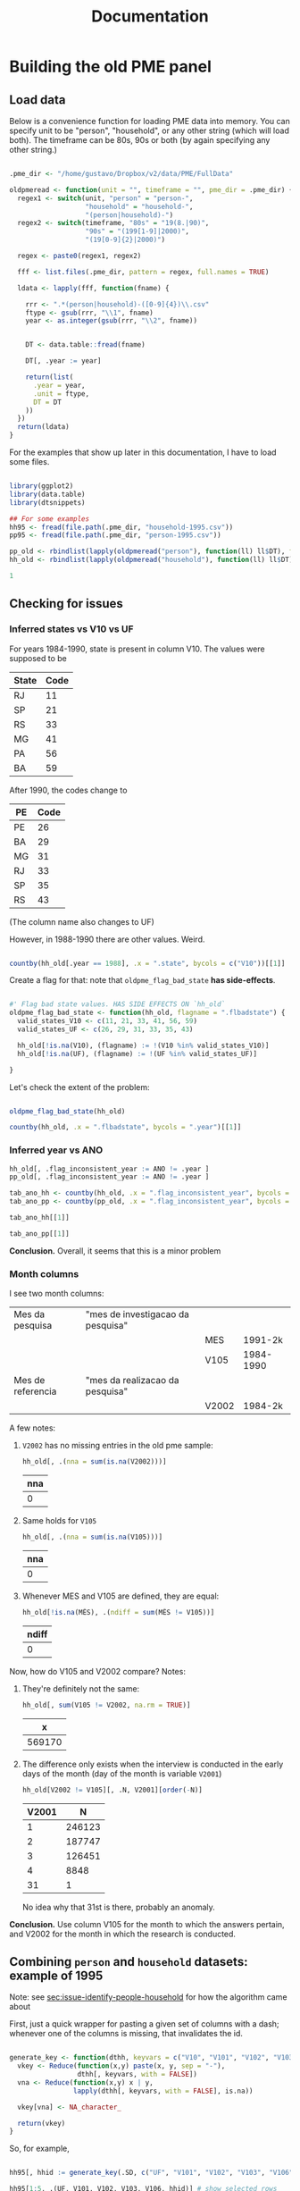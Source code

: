 #+TITLE: Documentation

* Building the old PME panel
** Load data
Below is a convenience function for loading PME data into memory. You can specify unit to be "person", "household", or any other string (which will load both). The timeframe can be 80s, 90s or both (by again specifying any other string.)

#+begin_src R :session :tangle lib_oldpme.r :results silent

.pme_dir <- "/home/gustavo/Dropbox/v2/data/PME/FullData"

oldpmeread <- function(unit = "", timeframe = "", pme_dir = .pme_dir) {
  regex1 <- switch(unit, "person" = "person-",
                   "household" = "household-",
                   "(person|household)-")
  regex2 <- switch(timeframe, "80s" = "19(8.|90)",
                   "90s" = "(199[1-9]|2000)",
                   "(19[0-9]{2}|2000)")

  regex <- paste0(regex1, regex2)

  fff <- list.files(.pme_dir, pattern = regex, full.names = TRUE)

  ldata <- lapply(fff, function(fname) {

    rrr <- ".*(person|household)-([0-9]{4})\\.csv"
    ftype <- gsub(rrr, "\\1", fname)
    year <- as.integer(gsub(rrr, "\\2", fname))


    DT <- data.table::fread(fname)

    DT[, .year := year]

    return(list(
      .year = year,
      .unit = ftype,
      DT = DT
    ))
  })
  return(ldata)
}

#+end_src


For the examples that show up later in this documentation, I have to load some files.

#+begin_src R :session :results silent

library(ggplot2)
library(data.table)
library(dtsnippets)

## For some examples
hh95 <- fread(file.path(.pme_dir, "household-1995.csv"))
pp95 <- fread(file.path(.pme_dir, "person-1995.csv"))

pp_old <- rbindlist(lapply(oldpmeread("person"), function(ll) ll$DT), fill = TRUE)
hh_old <- rbindlist(lapply(oldpmeread("household"), function(ll) ll$DT), fill = TRUE)

1

#+end_src

** Checking for issues

*** Inferred states vs V10 vs UF

For years 1984-1990, state is present in column V10. The values were supposed to be
| State | Code |
|-------+------|
| RJ    |   11 |
| SP    |   21 |
| RS    |   33 |
| MG    |   41 |
| PA    |   56 |
| BA    |   59 |

After 1990, the codes change to

| PE | Code |
|----+------|
| PE |   26 |
| BA |   29 |
| MG |   31 |
| RJ |   33 |
| SP |   35 |
| RS |   43 |

(The column name also changes to UF)


However, in 1988-1990 there are other values. Weird.

#+begin_src R :session :colnames yes

countby(hh_old[.year == 1988], .x = ".state", bycols = c("V10"))[[1]]

#+end_src

#+RESULTS:
| V10 | .state = BA | .state = MG | .state = PE | .state = RJ | .state = RS | .state = SP |
|-----+-------------+-------------+-------------+-------------+-------------+-------------|
|  11 |           0 |           0 |           0 |      103691 |           0 |           0 |
|  12 |           0 |           0 |           0 |        1345 |           0 |           0 |
|  13 |           0 |           0 |           0 |         497 |           0 |           0 |
|  14 |           0 |           0 |           0 |         854 |           0 |           0 |
|  21 |           0 |           0 |           0 |           0 |           0 |      102352 |
|  22 |           0 |           0 |           0 |           0 |           0 |        1062 |
|  23 |           0 |           0 |           0 |           0 |           0 |         343 |
|  24 |           0 |           0 |           0 |           0 |           0 |         558 |
|  25 |           0 |           0 |           0 |           0 |           0 |         606 |
|  26 |           0 |           0 |           0 |           0 |           0 |         335 |
|  27 |           0 |           0 |           0 |           0 |           0 |         105 |
|  28 |           0 |           0 |           0 |           0 |           0 |         429 |
|  33 |           0 |           0 |           0 |           0 |       83297 |           0 |
|  34 |           0 |           0 |           0 |           0 |        1775 |           0 |
|  35 |           0 |           0 |           0 |           0 |        1018 |           0 |
|  41 |           0 |       81771 |           0 |           0 |           0 |           0 |
|  42 |           0 |         915 |           0 |           0 |           0 |           0 |
|  56 |           0 |           0 |       66030 |           0 |           0 |           0 |
|  59 |       61414 |           0 |           0 |           0 |           0 |           0 |

Create a flag for that: note that ~oldpme_flag_bad_state~ *has side-effects*.

#+begin_src R :session :tangle lib_oldpme.r :results silent

#' Flag bad state values. HAS SIDE EFFECTS ON `hh_old`
oldpme_flag_bad_state <- function(hh_old, flagname = ".flbadstate") {
  valid_states_V10 <- c(11, 21, 33, 41, 56, 59)
  valid_states_UF <- c(26, 29, 31, 33, 35, 43)

  hh_old[!is.na(V10), (flagname) := !(V10 %in% valid_states_V10)]
  hh_old[!is.na(UF), (flagname) := !(UF %in% valid_states_UF)]

}

#+end_src

Let's check the extent of the problem:

#+begin_src R :session :colnames yes

oldpme_flag_bad_state(hh_old)

countby(hh_old, .x = ".flbadstate", bycols = ".year")[[1]]

#+end_src

#+RESULTS:
| .year | .flbadstate = FALSE | .flbadstate = TRUE |
|-------+---------------------+--------------------|
|  1984 |              543788 |                  0 |
|  1985 |              559749 |                  0 |
|  1986 |              560980 |                  0 |
|  1987 |              560825 |                  0 |
|  1988 |              498555 |               9842 |
|  1989 |              414260 |              10093 |
|  1990 |              421895 |              10891 |
|  1991 |              445988 |                  0 |
|  1992 |              449351 |                  0 |
|  1993 |              447479 |                  0 |
|  1994 |              436161 |                  0 |
|  1995 |              447844 |                  0 |
|  1996 |              463306 |                  0 |
|  1997 |              471013 |                  0 |
|  1998 |              481082 |                  0 |
|  1999 |              481770 |                  0 |
|  2000 |              489365 |                  0 |

*** Inferred year vs ANO
#+begin_src R :session :results silent
hh_old[, .flag_inconsistent_year := ANO != .year ]
pp_old[, .flag_inconsistent_year := ANO != .year ]

tab_ano_hh <- countby(hh_old, .x = ".flag_inconsistent_year", bycols = ".year")
tab_ano_pp <- countby(pp_old, .x = ".flag_inconsistent_year", bycols = ".year")

#+end_src


#+begin_src R :session :colnames yes
tab_ano_hh[[1]]
#+end_src

#+RESULTS:
| .year | .flag_inconsistent_year = NA | .flag_inconsistent_year = FALSE |
|-------+------------------------------+---------------------------------|
|  1984 |                       543788 |                               0 |
|  1985 |                       559749 |                               0 |
|  1986 |                       560980 |                               0 |
|  1987 |                       560825 |                               0 |
|  1988 |                       508397 |                               0 |
|  1989 |                       424353 |                               0 |
|  1990 |                       432786 |                               0 |
|  1991 |                            0 |                          445988 |
|  1992 |                            0 |                          449351 |
|  1993 |                            0 |                          447479 |
|  1994 |                            0 |                          436161 |
|  1995 |                            0 |                          447844 |
|  1996 |                            0 |                          463306 |
|  1997 |                            0 |                          471013 |
|  1998 |                            0 |                          481082 |
|  1999 |                            0 |                          481770 |
|  2000 |                            0 |                          489365 |

#+begin_src R :session :colnames yes
tab_ano_pp[[1]]
#+end_src

#+RESULTS:
| .year | .flag_inconsistent_year = NA | .flag_inconsistent_year = FALSE | .flag_inconsistent_year = TRUE |
|-------+------------------------------+---------------------------------+--------------------------------|
|  1984 |                      1396109 |                               0 |                              0 |
|  1985 |                      1390684 |                               0 |                              0 |
|  1986 |                      1395301 |                               0 |                              0 |
|  1987 |                      1395818 |                               0 |                              0 |
|  1988 |                      1252766 |                               0 |                              0 |
|  1989 |                      1061684 |                               0 |                              0 |
|  1990 |                      1084312 |                               0 |                              0 |
|  1991 |                            0 |                         1096907 |                              0 |
|  1992 |                            0 |                         1049652 |                              0 |
|  1993 |                            0 |                         1058058 |                              0 |
|  1994 |                            0 |                         1077149 |                              0 |
|  1995 |                            0 |                         1084463 |                              0 |
|  1996 |                            0 |                         1086939 |                              0 |
|  1997 |                            0 |                         1099255 |                              0 |
|  1998 |                            0 |                         1110199 |                              0 |
|  1999 |                            0 |                         1100798 |                              0 |
|  2000 |                            0 |                          995803 |                            861 |


*Conclusion.* Overall, it seems that this is a minor problem

*** Month columns
I see two month columns:

|-------------------+-----------------------------------+-------+-----------|
| Mes da pesquisa   | "mes de investigacao da pesquisa" |       |           |
|                   |                                   | MES   | 1991-2k   |
|                   |                                   | V105  | 1984-1990 |
|-------------------+-----------------------------------+-------+-----------|
| Mes de referencia | "mes da realizacao da pesquisa"   |       |           |
|                   |                                   | V2002 | 1984-2k   |
|-------------------+-----------------------------------+-------+-----------|

A few notes:
1. ~V2002~ has no missing entries in the old pme sample:
   #+begin_src R :session :colnames yes
hh_old[, .(nna = sum(is.na(V2002)))]
   #+end_src

   #+RESULTS:
   | nna |
   |-----|
   |   0 |

2. Same holds for ~V105~
   #+begin_src R :session :colnames yes
hh_old[, .(nna = sum(is.na(V105)))]
   #+end_src

   #+RESULTS:
   | nna |
   |-----|
   |   0 |

3. Whenever MES and V105 are defined, they are equal:
   #+begin_src R :session :colnames yes
hh_old[!is.na(MÊS), .(ndiff = sum(MÊS != V105))]
   #+end_src

   #+RESULTS:
   | ndiff |
   |-------|
   |     0 |

Now, how do V105 and V2002 compare? Notes:

1. They're definitely not the same:

   #+begin_src R :session :colnames yes
hh_old[, sum(V105 != V2002, na.rm = TRUE)]
   #+end_src

   #+RESULTS:
   |      x |
   |--------|
   | 569170 |

2. The difference only exists when the interview is conducted in the early days of the month (day of the month is variable ~V2001~)
    #+begin_src R :session :colnames yes
hh_old[V2002 != V105][, .N, V2001][order(-N)]
    #+end_src

    #+RESULTS:
    | V2001 |      N |
    |-------+--------|
    |     1 | 246123 |
    |     2 | 187747 |
    |     3 | 126451 |
    |     4 |   8848 |
    |    31 |      1 |

    No idea why that 31st is there, probably an anomaly.

*Conclusion.* Use column V105 for the month to which the answers pertain, and V2002 for the month in which  the research is conducted.

** Combining ~person~ and ~household~ datasets: example of 1995
<<sec:merge-key-algorithm-95>>

Note: see [[sec:issue-identify-people-household]] for how the algorithm came about


First, just a quick wrapper for pasting a given set of columns with a dash; whenever one of the columns is missing, that invalidates the id.

#+begin_src R :session :tangle lib_oldpme.r :results silent

generate_key <- function(dthh, keyvars = c("V10", "V101", "V102", "V103", "V106")) {
  vkey <- Reduce(function(x,y) paste(x, y, sep = "-"),
                 dthh[, keyvars, with = FALSE])
  vna <- Reduce(function(x,y) x | y,
                lapply(dthh[, keyvars, with = FALSE], is.na))

  vkey[vna] <- NA_character_

  return(vkey)
}

#+end_src


So, for example,

#+begin_src R :session :colnames yes :rownames yes :eval false

hh95[, hhid := generate_key(.SD, c("UF", "V101", "V102", "V103", "V106"))]

hh95[1:5, .(UF, V101, V102, V103, V106, hhid)] # show selected rows

#+end_src

#+RESULTS:
|   | UF | V101 |   V102 | V103 | V106 |             hhid |
|---+----+------+--------+------+------+------------------|
| 1 | 31 |   14 | 310018 |    1 |    1 | 31-14-310018-1-1 |
| 2 | 31 |   31 | 310018 |    2 |    1 | 31-31-310018-2-1 |
| 3 | 31 |   49 | 310018 |    3 |    1 | 31-49-310018-3-1 |
| 4 | 31 |   66 | 310018 |    4 |    1 | 31-66-310018-4-1 |
| 5 | 31 |   83 | 310018 |    5 |    1 | 31-83-310018-5-1 |


This is the key for merging people and households

#+begin_src R :session :results silent
key2 <- c("UF", "MÊS", "V102", "V103")
#+end_src


Below I use ~hhid2~ as merging key between person and household datasets, and include ~hhid~ in the people data.

#+begin_src R :session :results silent

hh95[, hhid2 := generate_key(.SD, key2)]
pp95[, hhid2 := generate_key(.SD, key2)]
pp95[hh95, hhid := hhid , on = "hhid2"]

pp95[, .N] # otherwise org-mode stutters for some reason

#+end_src

#+RESULTS:

*** Sanity check: number of people in household

Let's try some sanity checks on the merging procedure. In the household dataset, we observe the number of people in the household, as well as the number of people over 10 years old.

So we take three random households in the data:


#+begin_src R :session

set.seed(126)
hh_sample <- pp95[, sample(unique(hhid), 3)]

hh_sample

#+end_src

#+RESULTS:
|   33-12-332127-1-4 |
| 29-45-29001030-9-3 |
|   43-12-432164-2-4 |


...and get the number of people in the household

#+begin_src R :session :colnames yes

hh95[
  V109 > 0  ## avoid "bad" entries
][
  hhid %in% hh_sample,
  .(number_people = V109[1], number_ppl_above10 = V110[1]),
  hhid][
  order(hhid)
]

#+end_src

#+RESULTS:
|               hhid | number_people | number_ppl_above10 |
|--------------------+---------------+--------------------|
| 29-45-29001030-9-3 |             5 |                  3 |
|   33-12-332127-1-4 |             3 |                  2 |
|   43-12-432164-2-4 |             2 |                  1 |


Now let's see the implied number of people based on the merge:

#+begin_src R :session :colnames yes

pp95[hhid %in% hh_sample, .(implied_n_people = length(unique(V201))), hhid][order(hhid)]

#+end_src

#+RESULTS:
|               hhid | implied_n_people |
|--------------------+------------------|
| 29-45-29001030-9-3 |                3 |
|   33-12-332127-1-4 |                2 |
|   43-12-432164-2-4 |                1 |

** Combining ~person~ and ~household~ pre-1990
<<sec:combine_hh_pp_algo>>

The key to combine person and household is to use the columns (see [[sec:issue-identify-people-household]]):
| Column       | Meaning                             | Availability 80s  | Availability 90s  |
|--------------+-------------------------------------+-------------------+-------------------|
| UF [.state]  |                                     | household, person | household, person |
| ANO [.year ] | year                                | household, person | household, person |
| MES [V(105)] |                                     | household         | household, person |
| V102         | survey area code                    | household         | household, person |
| V103         | household number within survey area | household         | household, person |

A few things to be decided:
1. Which column to be used as month? ~V105~, probably?
   - Since only ~V105~ shows up for persons dataset, there would be no hope if we used ~V2002~ instead.
2. What about years <= 1990?
   - We can take advantage of the fact that those years had the ~household person person ...~ format, so that the line in the file (kept in variable ~n_entry~) identifies people with a household record.
   - There are two ways of matching:
     1. Use the ~n_entry~ variable directly, or
     2. Recover ~V102~ and ~V103~ with ~n_entry~, then use the key above to recover the household id.


First, set the household key in the household dataset (doing that for all years anyway):
#+begin_src R :session :results silent
keyhh <- c(".state", "V101", "V102", "V103", "V106")

hh_old[, hhid := generate_key(.SD, keyhh)]

1
#+end_src

Below:
- use ~n_entry~ when available to recover ~V105~, ~V102~, ~V103~, ~hhid~.
  + theoretically, we would not need to go farther than this.
  + however, I want to compare the ~hhid~ obtained in such a way with the one obtained by generating the key
- So I generate the key that is used to merge people and households (which will be the method for 1991 onward)
- Finally, I use the person-household key to obtain another version of the household ID

#+begin_src R :session
pp_old[hh_old[!is.na(n_entry)], `:=`(
           V105m = V105,
           V102m = i.V102,
           V103m = i.V103,
           hhidx = hhid
), on = .(.state, .year, n_entry)]

pp_old[, hh_pp_id  := generate_key(.SD, c(".state", ".year", "V105m", "V102m", "V103m"))]
hh_old[, hh_pp_id := generate_key(.SD, c(".state", ".year", "V105", "V102", "V103"))]

pp_old[hh_old, hhidy := hhid, on = .(hh_pp_id)]

1
#+end_src

#+RESULTS:
: 1

A few notes:
- since ~V102~ exists in persons datasets after 1990, I have to use ~i.V102~ to indicate that I want the one coming from ~hh_old~. If I used ~V102m = V102~, I'd pull from ~pp_old~, which would be a vector of missing values!
- I append "x" to "hhid" because I will compare with another join method.
- The ~n_entry~ identifies rows only up to year and state (since there is a single file per year/state in the 1980s)


So: are the IDs the same?

#+begin_src R :session :colnames yes
pp_old[, .(different_ids_count = sum(hhidx != hhidy, na.rm = TRUE))]
#+end_src

#+RESULTS:
| different_ids_count |
|---------------------|
|                   0 |

YES!
** Combining ~person~ and ~household~ for all old PME years
In this section, I use what I learned in the two prior sections to create a specific function that adds a key to join person/household to the datasets.

First, I remove the columns I created while exploring the keying in the above sections.
#+begin_src R :session :results silent
pp_old[, c("hh_pp_id", "hhidx", "hhidy", "V105m", "V102m", "V103m") := NULL]
hh_old[, c("hh_pp_id", "hhid"):= NULL]

1
#+end_src


Let me try now to apply my combined wisdom:

1. I can easily create a household ID

   #+begin_src R :session :results silent
hh_old[, hhid := generate_key(.SD, c(".state", "V101", "V102", "V103", "V106"))]
1
   #+end_src

2. For ~1984 <= yyyy <= 1990~, I can simply use the entry number to recover household id in person dataset.

   #+begin_src R :session :results silent
pp_old[hh_old[!is.na(n_entry)], `:=`(hhid = hhid, V105 = V105),
       on = .(.state, .year, n_entry)]
1
   #+end_src

3. As far as the new years are concerned, there is an issue with V102 documented in [[sec:flag_v102]] that needs to be dealt with.

   #+begin_src R :session :results silent
pp_old[!grepl("\\d{6,8}", V102), V102 := NA_character_]
pp_old[, V102 := as.integer(V102)]
1
   #+end_src

4. For the other years, I use the variables in [[sec:combine_hh_pp_algo]] in order to fetch the id.

   (In order for me to do that, I first have to match the column ~V105~ name
   [ ~MÊS => V105~ ].)
   #+begin_src R :session :results silent
pp_old[is.na(n_entry), V105 := MÊS][]
1
   #+end_src


   #+begin_src R :session :results silent
pp_old[hh_old[is.na(n_entry)], hhid := i.hhid,
       on = .(.year, .state, V105, V102, V103)]
1
   #+end_src

*** Sanity check with number of people in household

#+begin_src R :session
dt_test <- hh_old[pp_old[, .(implied_n_people = length(unique(V201))),
                         .(.year, hhid, V105)],
                  .(hhid, nppl_gt10yo = V110, impl_nppl = implied_n_people),
                  on = .(hhid, .year, V105)]

dt_test[, sum(impl_nppl != nppl_gt10yo, na.rm= TRUE)]
#+end_src

#+RESULTS:
: 1

Breaking down what I do above:

- For each (household ID, year, month) triple, I:
  1. Use "person" dataset to compute the implied number of people by going on that year/month/hhid and fetching the length of ~V201~ [the "person number" column]

     + That becomes ~impl_nppl~
  2. Use the variable ~V110~ from the household dataset which counts the number of people above 10 years old in the household in the year/month
     + That becomes ~nppl_gt10yo~

- I then test for how many household IDs are ~impl_nppl~ and ~nppl_gt10yo~ different and find a single instance of that anomaly
** Weights in PME
*** Fixing messy weights
The first thing I do is to come up with a function that tries to reasonably
recover weights from messy data.

I take each state/year/month and select the "integer-like value" [see the
regular expression in the function] that shows up most often.

#+begin_src R :session :tangle lib_oldpme.r :results silent
oldpme_getweights <- function(pp_old) {
  # pp_old[, (newcname) := ifelse(grepl("^\\d+$", PESO), as.integer(PESO), NA)]

  dtw0 <- pp_old[!is.na(PESO), .(.w = as.integer(grep("^\\d+$", PESO, value = TRUE)),
                     N = .N),
                 .(.year, .state, V105)]

  dtw0[, .freq := .N, .(.year, .state, V105, .w)]

  anomalous_years <- paste(dtw0[.freq != N, unique(.year)], collapse = ", ")

  if (!(length(anomalous_years) == 0)) {
    message(glue::glue("[oldpme_getweights] Found anomalies in years: {anomalous_years}"))
  }

  dtw0[, .(.w = .w[which.max(.freq)]), .(.year, .state, V105)]
}
#+end_src


Let's see where that leads to different results relative to brute force conversion.

#+begin_src R :session :colnames yes

dtweights <- oldpme_getweights(pp_old)

pp_old[, PESOm := as.integer(PESO)]

dtweights[pp_old, on = .(.year, .state, V105)][PESOm != .w, .(PESOm = unique(PESOm)), .(.year, .state, V105, .w)]

#+end_src

#+RESULTS:
| .year | .state | V105 |       .w |     PESOm |
|-------+--------+------+----------+-----------|
|  2000 | BA     |    3 |      190 |      4010 |
|  2000 | BA     |    3 |      190 |       940 |
|  2000 | BA     |    3 |      190 |    601248 |
|  2000 | BA     |    3 |      190 | 751120190 |
|  2000 | BA     |    3 |      190 |      1240 |
|  2000 | BA     |    3 |      190 |         4 |
|  2000 | BA     |    3 |      190 |        57 |
|  2000 | BA     |    3 |      190 |     24560 |
|  2000 | BA     |    3 |      190 |    501244 |
|  2000 | BA     |    3 |      190 |    201240 |
|  2000 | BA     |    3 |      190 |     74148 |
|  2000 | BA     |    3 |      190 |    451014 |
|  2000 | BA     |    3 |      190 |        17 |
|  2000 | BA     |    3 |      190 |    201144 |
|  2000 | BA     |    3 |      190 |    801248 |
|  2000 | BA     |    3 |      190 |    200124 |
|  2000 | BA     |    3 |      190 | 900093906 |
|  2000 | BA     |    3 |      190 |    361116 |
|  2000 | BA     |    3 |      190 |    136111 |
|  2000 | BA     |    3 |      190 |    220124 |
|  2000 | BA     |    3 |      190 |         0 |
|  2000 | BA     |    3 |      190 | 222222222 |
|  2000 | BA     |    3 |      190 |    180124 |
|  2000 | BA     |    3 |      190 |        22 |
|  2000 | BA     |    3 |      190 |        34 |
|  2000 | BA     |    3 |      190 |        16 |
|  2000 | BA     |    3 |      190 |        20 |
|  2000 | BA     |   22 |        4 |       190 |
|  2000 | BA     |   22 |        4 | 222222222 |
|  2000 | BA     |   22 |        4 |         0 |
|  2000 | BA     |   22 |        4 |        38 |
|  2000 | BA     |   22 |        4 |     60104 |
|  2000 | BA     |   22 |        4 |    220124 |
|  2000 | BA     |   22 |        4 |         5 |
|  2000 | BA     |   22 |        4 |    200124 |
|  2000 | BA     |   22 |        4 |     45101 |
|  2000 | BA     |   22 |        4 |    136114 |
|  2000 | BA     |   22 |        4 |         8 |
|  2000 | BA     |   22 |        4 | 900093906 |
|  2000 | BA     |   22 |        4 |   6174204 |
|  2000 | BA     |   22 |        4 |     64582 |
|  2000 | BA     |   22 |        4 |    205482 |
|  2000 | BA     |   22 |        4 |    150124 |
|  2000 | BA     |   22 |        4 |    162622 |
|  2000 | BA     |   22 |        4 |  75171584 |
|  2000 | BA     |   22 |        4 |     64622 |
|  2000 | BA     |   22 |        4 |    123403 |
|  2000 | BA     |   22 |        4 |    342111 |
|  2000 | BA     |   22 |        4 |    180124 |
|  2000 | BA     |   22 |        4 | 184458972 |
|  2000 | BA     |   22 |        4 |    799072 |
|  2000 | BA     |   22 |        4 |   6033225 |
|  2000 | BA     |   22 |        4 |   8454365 |
|  2000 | BA     |   22 |        4 |   1424522 |
|  2000 | BA     |   22 |        4 |        80 |
|  2000 | BA     |   22 |        4 |         2 |
|  2000 | BA     |   22 |        4 |     30036 |
|  2000 | BA     |   22 |        4 |         1 |
|  2000 | BA     |   22 |        4 |    600063 |
|  2000 | BA     |   22 |        4 |        34 |
|  2000 | BA     |   22 |        4 |         6 |
|  2000 | BA     |   22 |        4 |    322300 |
|  2000 | BA     |   22 |        4 |      2934 |
|  2000 | BA     |   22 |        4 |    322400 |
|  2000 | BA     |      |      190 |         2 |
|  2000 | BA     |      |      190 |        22 |
|  2000 | BA     |      |      190 | 222222222 |
|  2000 | BA     |      |      190 |         0 |
|  2000 | BA     |      |      190 |        16 |
|  2000 | BA     |   29 |        2 |       190 |
|  2000 | BA     |   29 |        2 |         0 |
|  2000 | BA     |    0 | 12120000 | 172120000 |


So it seems that everything comes down to Bahia, in March 2000, having many entries fixed...


I add the constructed weights to ~hh_old~.

#+begin_src R :session :results silent

hh_old[dtweights, .weight := .w, on = .(.year, .state, V105) ]

1
#+end_src

*** Making sense of weights

Now, I want to test whether the construction of weights follows this quote:

#+begin_quote
Os pesos para expansão das amostras da PME são obtidos pela razão entre a estimativa de população residente e o total de moradores (V109) obtido na amostra da PME. O peso é único por região metropolitana e varia a cada mês de pesquisa.
#+end_quote

(Free translation: "expansion weights = estimate of resident population / total of dwellers in sample [V109]; weights are unique by MSU and vary each survey month")

#+begin_src R :session :results file graphics :file output/weights_comparison.png
dtnppl <- hh_old[!is.na(.weight), .(estimate_pop = unique(V600)[1],
                     total_ppl_sample = sum(V109, na.rm = TRUE),
                     .weight = .weight[1]), .(.year, .state, V105)]

dtnppl[, .weight_implied := estimate_pop / total_ppl_sample]

ggplot(dtnppl, aes(x = .weight, y = .weight_implied, colour = .state)) +
  geom_point(alpha = 0.8, shape = 1, size = 4) + scale_colour_brewer(palette = "Set2") +
  geom_abline(slope = 1, intercept = 0, linetype = 2) + theme_bw()

#+end_src

#+RESULTS:
[[file:output/weights_comparison.png]]


* Issues
** [2021-06-01 Tue] Weird entries in PME 2000
*** Issue
- In the ~person~ dataset, variable V500 should be a blank line, but that fails to happen
- Evidence: extract person dataset for year 2000 (from raw data), check out following lines of ~PME2KBAP.TXT~:
  + 31732
    #+begin_quote
2920000329000920040111110808   8      017  032120000003801344                            6   3955134211361742054  0000000501018                                          6114335 0310             000000190
    #+end_quote
    1. More than 137 characters (which should be  max)
    2. Characters 115 to 128 should be blank, but instead we have "0000000501018 "
  + 35269
    #+begin_quote
292060                        34                          4               0000329010920150135    0 90060 11111225963032401301041152  0003230322170                                                  0 2        022   0000329010920150135    0 900602315 0202068138  1301041152     022   06                         34                            000000190
    #+end_quote
    1. Again, line is too large
    2. Year (chrs 3-6) is 2060
    3. again, garbage where there should be a blank space
*** Analysis
- Only happens in Bahia
- Happens in /at least/ 13% of observations (so substantial for that (state,year) pair)
  + This is found via

    #+begin_src R
library(data.table)

pme_dir <- "/home/gustavo/Dropbox/v2/data/PME/FullData/"
DT <- data.table::fread(file.path(pme_dir, "person-2000.csv"))

DT[V500 != ""][, .N] /  DT[.state == "BA"][,.N]
    #+end_src

    - note that ~fread~ automatically trims whitespaces, so this finds all instances in which ~V500~ is different than whitespace

** [2021-06-01 Tue] Non-empty entries of V500 in PME 1999
According to PME, the value of ~V500~ should be all space characters; since ~fread~ trims whitespaces by default, and empty string is treated as missing, this means that ~V500~ should be read as a column of missing values.
*** Analysis
- That now happens across states
    #+begin_src R
library(data.table)

pme_dir <- "/home/gustavo/Dropbox/v2/data/PME/FullData/"
DT <- data.table::fread(file.path(pme_dir, "person-1999.csv"))

DT[, .(prop = sum(V500 != "") / .N), .state]

    #+end_src

    #+RESULTS:
    | BA | 0.0736372095514155 |
    | MG |  0.167435718846132 |
    | PE |   0.19549086573045 |
    | RJ |  0.217595283567217 |
    | RS |  0.190769608158068 |
    | SP |  0.228151288335431 |

- However, the associated entries don't seem (from eyeballing) too weird. For example, the weights associated with problematic entries are within the range of other entries (this is important because the weight entries come after ~V500~)
** [2021-06-03 Thu] Apparent impossibility of identifying person to household in PME99-2k
<<sec:issue-identify-people-household>>
The identifiers of households (at least according to Ribas and Soares, 2008) in the OLD PME is the following:

household id = V010 + V101 + V102 + V103 + V106

  | Variable | Description         |                                                                              |
  |----------+---------------------+------------------------------------------------------------------------------|
  | v010     | UF                  |                                                                              |
  | v101     | Numero no 2.02/3.03 | "identifies selected household unit in listing instruments"                  |
  | v102     | Numero de controle  | "identifies survey area code"                                                |
  | v103     | numero de serie     | "corresponds number of the household selected within each investigated area" |
  | v106     | remessa             | "identifies survey periods in accordance with 'Periods for PME' table;        |
  |          |                     | codes 1-4 according to survey interview week"                                |


However, variables ~V101~, ~V106~ aren't not available on persons databases!

Of the variables above, only ~V10~ [UF], ~V102~ and ~V103~ are available. But that is not sufficient to uniquely identify households:

#+begin_src R :session

## Create household IDs including / excluding V101 & V106
hh95[, `:=`(hhid1 = paste(UF, V101, V102, V103, V106, sep = "-"),
            hhid2 = paste(UF, V102, V103, sep = "-"))]


hh95[, .(n_unique_id1 = length(unique(hhid1))), hhid2][, .(freq = .N), n_unique_id1]
#+end_src

#+RESULTS:
| 3 | 17855 |
| 4 | 18444 |
| 2 |   274 |
| 1 | 39158 |
| 5 |   652 |
| 6 |    18 |


Above shows that there are 17855 instances of ~hhid2~ (i.e., the one excluding V101 and V106) that match with 3 ~hhid1~.

However, looking at some examples, e.g., hhid2 = 35-352012-2, we see

#+begin_src R :session :colnames yes
hh95[hhid2 == "35-352012-2", .(hhid1 = unique(hhid1)), hhid2]
#+end_src

#+RESULTS:
|       hhid2 |            hhid1 |
|-------------+------------------|
| 35-352012-2 | 35-19-352012-2-1 |
| 35-352012-2 | 35-20-352012-2-1 |
| 35-352012-2 | 35-21-352012-2-1 |


In the example above, the ~hhid2~ is associated with three ~hhid1~; however, if we look at more columns,

#+begin_src R :session :colnames yes
hh95[hhid2 == "35-352012-2", .(UF, ANO, MÊS, hhid1, hhid2)]
#+end_src

#+RESULTS:
| UF |  ANO | MÊS |            hhid1 |       hhid2 |
|----+------+-----+------------------+-------------|
| 35 | 1995 |   1 | 35-19-352012-2-1 | 35-352012-2 |
| 35 | 1995 |   2 | 35-19-352012-2-1 | 35-352012-2 |
| 35 | 1995 |   3 | 35-19-352012-2-1 | 35-352012-2 |
| 35 | 1995 |   4 | 35-19-352012-2-1 | 35-352012-2 |
| 35 | 1995 |   5 | 35-20-352012-2-1 | 35-352012-2 |
| 35 | 1995 |   6 | 35-20-352012-2-1 | 35-352012-2 |
| 35 | 1995 |   7 | 35-20-352012-2-1 | 35-352012-2 |
| 35 | 1995 |   8 | 35-20-352012-2-1 | 35-352012-2 |
| 35 | 1995 |   9 | 35-21-352012-2-1 | 35-352012-2 |
| 35 | 1995 |  10 | 35-21-352012-2-1 | 35-352012-2 |
| 35 | 1995 |  11 | 35-21-352012-2-1 | 35-352012-2 |


So the entries under ~hhid2~ seem to be ordered by month.

Now, is it true that /within a month/, hhid2 and hhid1 identify the same household?

#+begin_src R :session :colnames yes
hh95[, .(n_unique_id1 = length(unique(hhid1))), .(MÊS, hhid2)][, .N, n_unique_id1]
#+end_src

#+RESULTS:
| n_unique_id1 |      N |
|--------------+--------|
|            1 | 447844 |


Bingo! At least for 1995, this seems to hold. Let's check more generally (this might take ~60 seconds):

#+begin_src R :session :colnames yes :eval no

years_check <- list.files(pme_dir, pattern = "household-(199[1-9]|2000)",
                          full.names = TRUE)

hh_all <- rbindlist(lapply(years_check, data.table::fread))

hh_all[, hhid1 := paste(UF, V101, V102, V103, V106, sep = "-")]
hh_all[, hhid2 := paste(UF, MÊS, V102, V103, sep = "-")]
hh_all[, .(n_unique_id1 = length(unique(hhid1))), .(ANO, hhid2)][, .N, .(ANO, n_unique_id1)]

#+end_src

#+RESULTS:
|  ANO | n_unique_id1 |      N |
|------+--------------+--------|
| 1991 |            1 | 445988 |
| 1992 |            1 | 449351 |
| 1993 |            1 | 447479 |
| 1994 |            1 | 436161 |
| 1995 |            1 | 447844 |
| 1996 |            1 | 463306 |
| 1997 |            1 | 471013 |
| 1998 |            1 | 481082 |
| 1999 |            1 | 481770 |
| 2000 |            1 | 489365 |

Note that I included ~MÊS~ (month) in ~hhid2~, and now we get an ID that is /finer/ than ~hhid1~! In fact, the above computation was unnecessary, because ~hhid2~ identifies entries of the household dataset uniquely:

#+begin_src R :session :colnames yes
hh_all[, .(nobs = .N), .(hhid2, ANO)][, .(freq = .N), .(nobs, ANO)]
#+end_src

#+RESULTS:
| nobs |  ANO |   freq |
|------+------+--------|
|    1 | 1991 | 445988 |
|    1 | 1992 | 449351 |
|    1 | 1993 | 447479 |
|    1 | 1994 | 436161 |
|    1 | 1995 | 447844 |
|    1 | 1996 | 463306 |
|    1 | 1997 | 471013 |
|    1 | 1998 | 481082 |
|    1 | 1999 | 481770 |
|    1 | 2000 | 489365 |

Interpreted as: "for each ~ANO~, there is a single entry per ~hhid2~"
** [2021-06-10 Thu] Weird values in column V10 for years 88-90

#+begin_src R :session :colnames yes

countby(hh_old[.year %in% c(1988, 1989, 1990)], .x = ".state", bycols = c("V10"))[[1]]

#+end_src

#+RESULTS:
| V10 | .state = BA | .state = MG | .state = PE | .state = RJ | .state = RS | .state = SP |
|-----+-------------+-------------+-------------+-------------+-------------+-------------|
|  11 |           0 |           0 |           0 |      273526 |           0 |           0 |
|  12 |           0 |           0 |           0 |        3986 |           0 |           0 |
|  13 |           0 |           0 |           0 |        1559 |           0 |           0 |
|  14 |           0 |           0 |           0 |        2424 |           0 |           0 |
|  21 |           0 |           0 |           0 |           0 |           0 |      272683 |
|  22 |           0 |           0 |           0 |           0 |           0 |        3228 |
|  23 |           0 |           0 |           0 |           0 |           0 |         985 |
|  24 |           0 |           0 |           0 |           0 |           0 |        1669 |
|  25 |           0 |           0 |           0 |           0 |           0 |        1714 |
|  26 |           0 |           0 |           0 |           0 |           0 |         847 |
|  27 |           0 |           0 |           0 |           0 |           0 |         344 |
|  28 |           0 |           0 |           0 |           0 |           0 |        1006 |
|  29 |           0 |           0 |           0 |           0 |           0 |         333 |
|  33 |           0 |           0 |           0 |           0 |      222620 |           0 |
|  34 |           0 |           0 |           0 |           0 |        5439 |           0 |
|  35 |           0 |           0 |           0 |           0 |        3651 |           0 |
|  41 |           0 |      223409 |           0 |           0 |           0 |           0 |
|  42 |           0 |        3099 |           0 |           0 |           0 |           0 |
|  56 |           0 |           0 |      176931 |           0 |           0 |           0 |
|  59 |      165541 |           0 |           0 |           0 |           0 |           0 |
|  60 |         542 |           0 |           0 |           0 |           0 |           0 |
** [2021-06-11 Fri] Month columns in persons datasets: availability and weird values
<<sec:weird_months>>

Let's create a variable that flags whether month (as in V105, not V2002) is:
1. Within reasonable range
2. NA
3. Outside reasonable range

#+begin_src R :session :colnames yes
pp_old[MÊS %in% seq(1, 12), .flmonth := 0 ]
pp_old[is.na(MÊS), .flmonth := 1 ]
pp_old[is.na(.flmonth), .flmonth := 2] # none of the above

countby(pp_old, ".flmonth", ".year")[[1]]
#+end_src

#+RESULTS:
| .year | .flmonth = 0 | .flmonth = 1 | .flmonth = 2 |
|-------+--------------+--------------+--------------|
|  1984 |            0 |      1396109 |            0 |
|  1985 |            0 |      1390684 |            0 |
|  1986 |            0 |      1395301 |            0 |
|  1987 |            0 |      1395818 |            0 |
|  1988 |            0 |      1252766 |            0 |
|  1989 |            0 |      1061684 |            0 |
|  1990 |            0 |      1084312 |            0 |
|  1991 |      1096907 |            0 |            0 |
|  1992 |      1049652 |            0 |            0 |
|  1993 |      1058058 |            0 |            0 |
|  1994 |      1077149 |            0 |            0 |
|  1995 |      1084463 |            0 |            0 |
|  1996 |      1086939 |            0 |            0 |
|  1997 |      1099255 |            0 |            0 |
|  1998 |      1110199 |            0 |            0 |
|  1999 |      1100798 |            0 |            0 |
|  2000 |       995819 |           35 |          810 |


So we conclude that, in the case of *person* data:

1. In years <= 1990, there is no month column (=> need to be recovered from household data)
2. In years 91-2k, there are minor issues, but probably not worth losing sleep over 845 observations.
3. Also worth noting that in /household/ data, ~V105~/~MÊS~ are all "reasonable":
   #+begin_src R :session :colnames yes
countby(hh_old, .x = "MÊS", bycols = "V105")[[1]]
   #+end_src

   #+RESULTS:
   | V105 | MÊS = NA | MÊS = 1 | MÊS = 2 | MÊS = 3 | MÊS = 4 | MÊS = 5 | MÊS = 6 | MÊS = 7 | MÊS = 8 | MÊS = 9 | MÊS = 10 | MÊS = 11 | MÊS = 12 |
   |------+----------+---------+---------+---------+---------+---------+---------+---------+---------+---------+----------+----------+----------|
   |    1 |   300087 |  382847 |       0 |       0 |       0 |       0 |       0 |       0 |       0 |       0 |        0 |        0 |        0 |
   |    2 |   301355 |       0 |  383297 |       0 |       0 |       0 |       0 |       0 |       0 |       0 |        0 |        0 |        0 |
   |    3 |   303433 |       0 |       0 |  383251 |       0 |       0 |       0 |       0 |       0 |       0 |        0 |        0 |        0 |
   |    4 |   303617 |       0 |       0 |       0 |  384004 |       0 |       0 |       0 |       0 |       0 |        0 |        0 |        0 |
   |    5 |   306035 |       0 |       0 |       0 |       0 |  384469 |       0 |       0 |       0 |       0 |        0 |        0 |        0 |
   |    6 |   305578 |       0 |       0 |       0 |       0 |       0 |  384447 |       0 |       0 |       0 |        0 |        0 |        0 |
   |    7 |   306055 |       0 |       0 |       0 |       0 |       0 |       0 |  384388 |       0 |       0 |        0 |        0 |        0 |
   |    8 |   292009 |       0 |       0 |       0 |       0 |       0 |       0 |       0 |  384413 |       0 |        0 |        0 |        0 |
   |    9 |   293006 |       0 |       0 |       0 |       0 |       0 |       0 |       0 |       0 |  384251 |        0 |        0 |        0 |
   |   10 |   293008 |       0 |       0 |       0 |       0 |       0 |       0 |       0 |       0 |       0 |   385446 |        0 |        0 |
   |   11 |   293209 |       0 |       0 |       0 |       0 |       0 |       0 |       0 |       0 |       0 |        0 |   385811 |        0 |
   |   12 |   293486 |       0 |       0 |       0 |       0 |       0 |       0 |       0 |       0 |       0 |        0 |        0 |   386735 |
** [2021-06-13 Sun] Malformed ~V102~ in persons datasets
<<sec:flag_v102>>

In old PME, variable ~V102~ is necessary to merge people and households, and to identify households / people over time.

In =pme1991-2000.doc=, variable ~V102~ has the following description:

#+begin_quote
Identifica o código da área de pesquisa.
Até 11/1995, o número de controle possuía 6 dígitos. A partir daí, passou a ter 8 dígitos. Para compatibilização com as pesquisas mais novas, tornando possível apenas uma descrição do registro num programa de acesso aos dados, o número de controle com 6 dígitos recebe dois espaços após o mesmo, ficando com 8 posições, mantendo-se o mesmo lay-out do registro, independente do ano.
#+end_quote


Note that we do see that pattern:

#+begin_src R :session :colnames yes
hh_old[.year <= 1994, .(number_digits = unique(nchar(as.character(V102))))]
#+end_src

#+RESULTS:
| number_digits |
|---------------|
|             6 |


#+begin_src R :session :colnames yes
hh_old[.year >= 1996, .(number_digits = unique(nchar(as.character(V102))))]
#+end_src

#+RESULTS:
| number_digits |
|---------------|
|             8 |

Of course, 1995 should have both types (due to staggered waves). HOwever, in the person dataset, it's kinda horrible.

1. ~data.table::fread~ reads the column as character, indicating something wrong.
   #+begin_src R :session
pp_old[, typeof(V102)]
   #+end_src

   #+RESULTS:
   : character

2. A regular expression shows entries without proper format:

   #+begin_src R :session
n_proper <- pp_old[grepl("\\d{6,8}", V102), .N]
n_non_na <- pp_old[!is.na(V102), .N]

n_proper/n_non_na
   #+end_src

   #+RESULTS:
   : 0.999992565113804

   nearly all of the dataset has the proper format. I create a function to flag that.


#+begin_src R :session :tangle lib_oldpme.r :results silent
oldpme_flag_V102 <- function(pp_old) {
   pp_old[is.na(V102), .fl102 := 1]
   pp_old[!is.na(V102), .fl102 := ifelse(grepl("\\d{6,8}", V102), 0, 2)]
}
#+end_src


Here is the flag documentation:

| Flag | Meaning                               |
|------+---------------------------------------|
|    0 | Non-missing V102 with proper format   |
|    1 | NA V102                               |
|    2 | Non-missing V102 with improper format |





** [2021-06-13 Sun] Recycling of household IDs

Let's examine the household identified with ~hhid~ "MG-142-411930-10-3":

#+begin_src R :session :colnames yes
hh_old[hhid ==  "MG-142-411930-10-3",
       .(hhid, .state, day = V2001, month = V2002, year = .year,
         npeople = V109, npeople_gt10yo = V110)]
#+end_src

#+RESULTS:
| hhid               | .state | day | month | year | npeople | npeople_gt10yo |
|--------------------+--------+-----+-------+------+---------+----------------|
| MG-142-411930-10-3 | MG     |  16 |    11 | 1986 |       2 |              2 |
| MG-142-411930-10-3 | MG     |  21 |    12 | 1986 |       2 |              2 |
| MG-142-411930-10-3 | MG     |  25 |     1 | 1987 |       0 |              0 |
| MG-142-411930-10-3 | MG     |  22 |     2 | 1987 |       0 |              0 |
| MG-142-411930-10-3 | MG     |  15 |    11 | 1987 |       2 |              2 |
| MG-142-411930-10-3 | MG     |  20 |    12 | 1987 |       2 |              2 |
| MG-142-411930-10-3 | MG     |  24 |     1 | 1988 |       2 |              2 |
| MG-142-411930-10-3 | MG     |  21 |     2 | 1988 |       2 |              2 |
| MG-142-411930-10-3 | MG     |  22 |     7 | 1990 |       2 |              2 |
| MG-142-411930-10-3 | MG     |  26 |     8 | 1990 |       3 |              3 |
| MG-142-411930-10-3 | MG     |  23 |     9 | 1990 |       3 |              3 |
| MG-142-411930-10-3 | MG     |  21 |    10 | 1990 |       3 |              3 |
| MG-142-411930-10-3 | MG     |  21 |     7 | 1991 |       3 |              3 |
| MG-142-411930-10-3 | MG     |  25 |     8 | 1991 |       3 |              3 |
| MG-142-411930-10-3 | MG     |  22 |     9 | 1991 |       3 |              3 |
| MG-142-411930-10-3 | MG     |  20 |    10 | 1991 |       3 |              3 |
** [2021-06-14 Mon] Messy weights

- There are weights in PME that can't be converted to integer.

  I flag them according to the following table.

  | flag value | meaning                             |
  |------------+-------------------------------------|
  |          0 | non-missing, convertible to integer |
  |          1 | missing                             |
  |          2 | malformed                           |

- The tabulated values are as follows:
  #+begin_src R :session :colnames yes
pp_old[is.na(PESO), .flag_weight := 1]
pp_old[!is.na(PESO), .flag_weight := ifelse(grepl("^\\d+$", PESO), 0, 2)]

countby(pp_old, ".flag_weight", c(".state", ".year"))[[1]]
  #+end_src

  #+RESULTS:
  | .state | .year | .flag_weight = 0 | .flag_weight = 1 | .flag_weight = 2 |
  |--------+-------+------------------+------------------+------------------|
  | BA     |  1984 |                0 |           155034 |                0 |
  | BA     |  1985 |                0 |           140526 |                0 |
  | BA     |  1986 |                0 |           165668 |                0 |
  | BA     |  1987 |                0 |           161138 |                0 |
  | BA     |  1988 |                0 |           151340 |                0 |
  | BA     |  1989 |                0 |           136002 |                0 |
  | BA     |  1990 |                0 |           147840 |                0 |
  | BA     |  1991 |           150346 |                0 |                0 |
  | BA     |  1992 |           145447 |                0 |                0 |
  | BA     |  1993 |           142883 |                0 |                0 |
  | BA     |  1994 |           143716 |                0 |                0 |
  | BA     |  1995 |           147064 |                0 |                0 |
  | BA     |  1996 |           147711 |                0 |                0 |
  | BA     |  1997 |           151469 |                0 |                0 |
  | BA     |  1998 |           151189 |                0 |                0 |
  | BA     |  1999 |           149381 |                0 |                0 |
  | BA     |  2000 |            34734 |                0 |             3922 |
  | BR     |  1984 |                0 |                0 |                0 |
  | BR     |  1985 |                0 |           113224 |                0 |
  | BR     |  1986 |                0 |                0 |                0 |
  | BR     |  1987 |                0 |                0 |                0 |
  | BR     |  1988 |                0 |                0 |                0 |
  | BR     |  1989 |                0 |                0 |                0 |
  | BR     |  1990 |                0 |                0 |                0 |
  | BR     |  1991 |                0 |                0 |                0 |
  | BR     |  1992 |                0 |                0 |                0 |
  | BR     |  1993 |                0 |                0 |                0 |
  | BR     |  1994 |                0 |                0 |                0 |
  | BR     |  1995 |                0 |                0 |                0 |
  | BR     |  1996 |                0 |                0 |                0 |
  | BR     |  1997 |                0 |                0 |                0 |
  | BR     |  1998 |                0 |                0 |                0 |
  | BR     |  1999 |                0 |                0 |                0 |
  | BR     |  2000 |                0 |                0 |                0 |
  | MG     |  1984 |                0 |           241477 |                0 |
  | MG     |  1985 |                0 |           221947 |                0 |
  | MG     |  1986 |                0 |           246793 |                0 |
  | MG     |  1987 |                0 |           239117 |                0 |
  | MG     |  1988 |                0 |           220738 |                0 |
  | MG     |  1989 |                0 |           185765 |                0 |
  | MG     |  1990 |                0 |           188743 |                0 |
  | MG     |  1991 |           195434 |                0 |                0 |
  | MG     |  1992 |           196593 |                0 |                0 |
  | MG     |  1993 |           196129 |                0 |                0 |
  | MG     |  1994 |           191103 |                0 |                0 |
  | MG     |  1995 |           197862 |                0 |                0 |
  | MG     |  1996 |           201826 |                0 |                0 |
  | MG     |  1997 |           204178 |                0 |                0 |
  | MG     |  1998 |           209019 |                0 |                0 |
  | MG     |  1999 |           206748 |                0 |                0 |
  | MG     |  2000 |           214109 |                0 |                0 |
  | PE     |  1984 |                0 |           207489 |                0 |
  | PE     |  1985 |                0 |           186421 |                0 |
  | PE     |  1986 |                0 |           199325 |                0 |
  | PE     |  1987 |                0 |           200860 |                0 |
  | PE     |  1988 |                0 |           176884 |                0 |
  | PE     |  1989 |                0 |           149739 |                0 |
  | PE     |  1990 |                0 |           152014 |                0 |
  | PE     |  1991 |           162461 |                0 |                0 |
  | PE     |  1992 |           167762 |                0 |                0 |
  | PE     |  1993 |           166392 |                0 |                0 |
  | PE     |  1994 |           150132 |                0 |                0 |
  | PE     |  1995 |           145513 |                0 |                0 |
  | PE     |  1996 |           145980 |                0 |                0 |
  | PE     |  1997 |           148015 |                0 |                0 |
  | PE     |  1998 |           154602 |                0 |                0 |
  | PE     |  1999 |           154309 |                0 |                0 |
  | PE     |  2000 |           154387 |                0 |                0 |
  | RJ     |  1984 |                0 |           282500 |                0 |
  | RJ     |  1985 |                0 |           258882 |                0 |
  | RJ     |  1986 |                0 |           284104 |                0 |
  | RJ     |  1987 |                0 |           289869 |                0 |
  | RJ     |  1988 |                0 |           254056 |                0 |
  | RJ     |  1989 |                0 |           208741 |                0 |
  | RJ     |  1990 |                0 |           203537 |                0 |
  | RJ     |  1991 |           204690 |                0 |                0 |
  | RJ     |  1992 |           193955 |                0 |                0 |
  | RJ     |  1993 |           199803 |                0 |                0 |
  | RJ     |  1994 |           208712 |                0 |                0 |
  | RJ     |  1995 |           207183 |                0 |                0 |
  | RJ     |  1996 |           202088 |                0 |                0 |
  | RJ     |  1997 |           201852 |                0 |                0 |
  | RJ     |  1998 |           196500 |                0 |                0 |
  | RJ     |  1999 |           192688 |                0 |                0 |
  | RJ     |  2000 |           196245 |                0 |                0 |
  | RS     |  1984 |                0 |           215516 |                0 |
  | RS     |  1985 |                0 |           198624 |                0 |
  | RS     |  1986 |                0 |           203280 |                0 |
  | RS     |  1987 |                0 |           208112 |                0 |
  | RS     |  1988 |                0 |           188574 |                0 |
  | RS     |  1989 |                0 |           163470 |                0 |
  | RS     |  1990 |                0 |           167630 |                0 |
  | RS     |  1991 |           161042 |                0 |                0 |
  | RS     |  1992 |           145784 |                0 |                0 |
  | RS     |  1993 |           147542 |                0 |                0 |
  | RS     |  1994 |           159744 |                0 |                0 |
  | RS     |  1995 |           163286 |                0 |                0 |
  | RS     |  1996 |           163171 |                0 |                0 |
  | RS     |  1997 |           171013 |                0 |                0 |
  | RS     |  1998 |           174266 |                0 |                0 |
  | RS     |  1999 |           171217 |                0 |                0 |
  | RS     |  2000 |           168438 |                0 |                0 |
  | SP     |  1984 |                0 |           294093 |                0 |
  | SP     |  1985 |                0 |           271060 |                0 |
  | SP     |  1986 |                0 |           296131 |                0 |
  | SP     |  1987 |                0 |           296722 |                0 |
  | SP     |  1988 |                0 |           261174 |                0 |
  | SP     |  1989 |                0 |           217967 |                0 |
  | SP     |  1990 |                0 |           224548 |                0 |
  | SP     |  1991 |           222934 |                0 |                0 |
  | SP     |  1992 |           200111 |                0 |                0 |
  | SP     |  1993 |           205309 |                0 |                0 |
  | SP     |  1994 |           223742 |                0 |                0 |
  | SP     |  1995 |           223555 |                0 |                0 |
  | SP     |  1996 |           226163 |                0 |                0 |
  | SP     |  1997 |           222728 |                0 |                0 |
  | SP     |  1998 |           224623 |                0 |                0 |
  | SP     |  1999 |           226455 |                0 |                0 |
  | SP     |  2000 |           224829 |                0 |                0 |

* Tasks
** DONE Identify people and households
- In old PME, had previously used variable ~V1~ to identify household, which was apparently completely wrong
- However, found ~Ribas, R. P., & Soares, S. S. D., Sobre o painel da pesquisa mensal de emprego (pme) do ibge (2008).~
- They say that in order to identify households, one needs to use the following variables:

  | Variable | Description      |      |
  |----------+------------------+------|
  | v035     | RM               | v010 |
  | v040     | No de controle   | v102 |
  | v050     | No de serie      | v103 |
  | v060     | Painel           | ?    |
  | v063     | Grupo rotacional | v106 |

- About old PME there are conflicting pieces of information: they say the following should be used
*** DONE Investigate quality of household/person match using number of people in household
** TODO Track people over time
- In order for me to do that, I need to have date of birth, age and sex
** TODO Old PME: how to get weights
** TODO Old PME: how to compute totals using weights
- Let $y_{j}$ be the *total* of a variable within MSU ~j~
  + the total should be computed by simply summing all instances without any weighting
- Let $f_{j}$ be the sampling fraction for MSU
  + In the 1980 methodology [[file:docs/PME-80-methodology.pdf][document]], I see a table with the following numbers
    | MSU            | State (my addition) | Sampling fraction |
    |----------------+---------------------+-------------------|
    | Rio de Janeiro | RJ                  | 1/200             |
    | Sao Paulo      | SP                  | 1/300             |
    | Porto Alegre   | RS                  | 1/100             |
    | Belo Horizonte | MG                  | 1/100             |
    | Recife         | PB                  | 1/100             |
    | Salvador       | BA                  | 1/100             |
  + In the 1990 documentation file, I see the following quote
    #+begin_quote
Os pesos para expansão das amostras da PME são obtidos pela razão entre a estimativa de população residente e o total de moradores (V109) obtido na amostra da PME. O peso é único por região metropolitana e varia a cada mês de pesquisa.
    #+end_quote


- Then estimate of total is simply $\hat  Y_{j} = (1 / f_{j}) \hat y_{j}$
  + where $\hat y_{j}$ is the simple sum over characteristic $y$ over people within MSU $j$


** Relevant variables and how to find them

|                                     | Old: 1984-2000             |
|-------------------------------------+----------------------------|
| Household ID                        | -                          |
| Sex                                 | V202                       |
| Age                                 | V{206,236,246,256}         |
| Person ID                           | -                          |
| State                               | -                          |
| Education                           | V210                       |
| Labor market status (will do later) | -                          |
| Income (will do  later)             | -                          |
| Occupation                          | V303                       |
| Sector                              | V304 [3 dig], V305 [1 dig] |

*** Defining employment

- Potentially relevant variables:

  |      | Short Description                        |
  |------+------------------------------------------|
  | V301 | O que fez na semana                      |
  | V308 | tinha carteira assinada                  |
  | V310 | horas efetivamente trabalhadas na semana |
  | V313 | tomou providencia no periodo?            |
  | V314 | tomou providencia antes?                 |
  |      |                                          |


*** TODO Defining income
